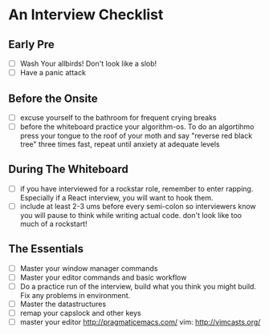 * An Interview Checklist

** Early Pre

- [ ] Wash Your allbirds! Don't look like a slob!
- [ ] Have a panic attack

** Before the Onsite

- [ ] excuse yourself to the bathroom for frequent crying breaks
- [ ] before the whiteboard practice your algorithm-os. To do an algortihmo press your tongue to the roof of your moth and say "reverse red black tree" three times fast, repeat until anxiety at adequate levels

** During The Whiteboard

- [ ] if you have interviewed for a rockstar role, remember to enter rapping. Especially if a React interview, you will want to hook them.
- [ ] include at least 2-3 ums before every semi-colon so interviewers know you will pause to think while writing actual code. don't look like too much of a rockstart!

** The Essentials

- [ ] Master your window manager commands
- [ ] Master your editor commands and basic workflow
- [ ] Do a practice run of the interview, build what you think you might build. Fix any problems in environment.
- [ ] Master the datastructures
- [ ] remap your capslock and other keys
- [ ] master your editor http://pragmaticemacs.com/ vim: http://vimcasts.org/
